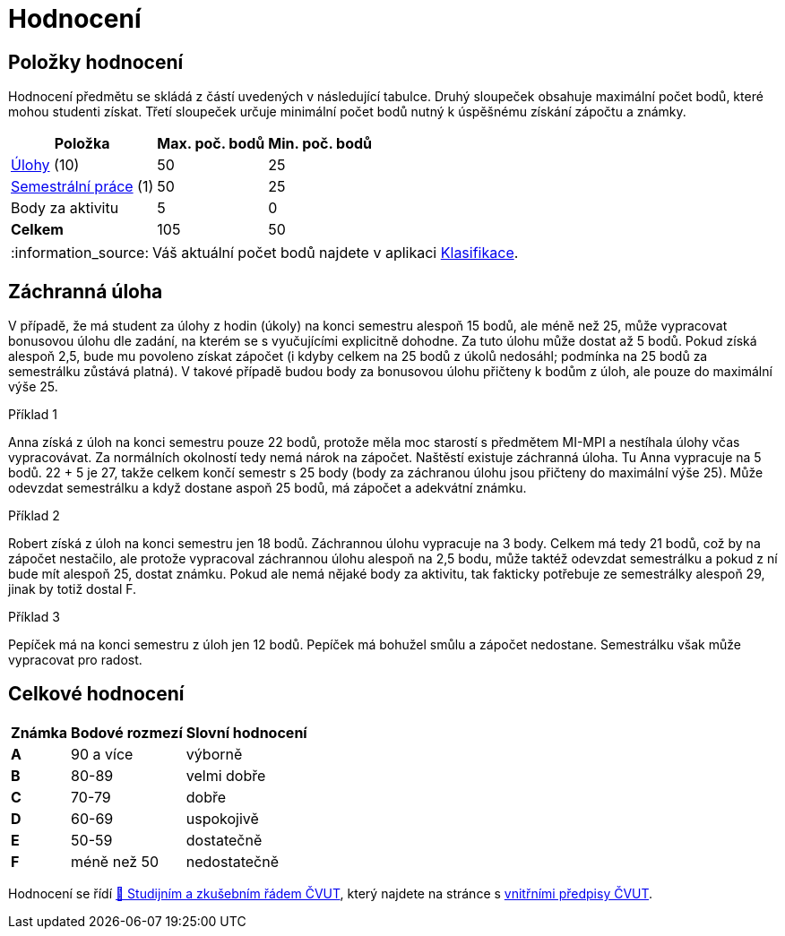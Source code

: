 = Hodnocení
:note-caption: :information_source:

== Položky hodnocení

Hodnocení předmětu se skládá z částí uvedených v následující tabulce.
Druhý sloupeček obsahuje maximální počet bodů, které mohou studenti získat.
Třetí sloupeček určuje minimální počet bodů nutný k úspěšnému získání zápočtu a známky.

[options="autowidth,header"]
|===
| Položka                                  | Max. poč. bodů | Min. poč. bodů
| xref:tasks#[Úlohy] (10)                  | 50             | 25
| xref:semestralka#[Semestrální práce] (1) | 50             | 25
| Body za aktivitu                         | 5              | 0
| *Celkem*                                 | 105            | 50
|===

NOTE: Váš aktuální počet bodů najdete v aplikaci https://grades.fit.cvut.cz/courses/MI-PYT/my-classification[Klasifikace].


== Záchranná úloha

V případě, že má student za úlohy z hodin (úkoly) na konci semestru alespoň 15 bodů,
ale méně než 25, může vypracovat bonusovou úlohu dle zadání,
na kterém se s vyučujícími explicitně dohodne.
Za tuto úlohu může dostat až 5 bodů.
Pokud získá alespoň 2,5, bude mu povoleno získat zápočet
(i kdyby celkem na 25 bodů z úkolů nedosáhl; podmínka na 25 bodů za semestrálku zůstává platná).
V takové případě budou body za bonusovou úlohu přičteny k bodům z úloh,
ale pouze do maximální výše 25.

.Příklad 1
Anna získá z úloh na konci semestru pouze 22 bodů,
protože měla moc starostí s předmětem MI-MPI a nestíhala úlohy včas vypracovávat.
Za normálních okolností tedy nemá nárok na zápočet.
Naštěstí existuje záchranná úloha.
Tu Anna vypracuje na 5 bodů.
22 + 5 je 27, takže celkem končí semestr s 25 body (body za záchranou úlohu jsou přičteny do maximální výše 25).
Může odevzdat semestrálku a když dostane aspoň 25 bodů, má zápočet a adekvátní známku.

.Příklad 2
Robert získá z úloh na konci semestru jen 18 bodů.
Záchrannou úlohu vypracuje na 3 body.
Celkem má tedy 21 bodů, což by na zápočet nestačilo,
ale protože vypracoval záchrannou úlohu alespoň na 2,5 bodu,
může taktéž odevzdat semestrálku a pokud z ní bude mít alespoň 25, dostat známku.
Pokud ale nemá nějaké body za aktivitu, tak fakticky potřebuje ze semestrálky alespoň 29,
jinak by totiž dostal F.

.Příklad 3
Pepíček má na konci semestru z úloh jen 12 bodů.
Pepíček má bohužel smůlu a zápočet nedostane.
Semestrálku však může vypracovat pro radost.


== Celkové hodnocení

[options="autowidth,header"]
|====
| Známka | Bodové rozmezí | Slovní hodnocení
| **A**  | 90 a více      | výborně
| **B**  | 80-89          | velmi dobře
| **C**  | 70-79          | dobře
| **D**  | 60-69          | uspokojivě
| **E**  | 50-59          | dostatečně
| **F**  | méně než 50    | nedostatečně
|====

Hodnocení se řídí https://www.cvut.cz/vnitrni-predpisy#szr[📖 Studijním a zkušebním řádem ČVUT], který najdete na stránce s https://www.cvut.cz/vnitrni-predpisy[vnitřními předpisy ČVUT].
